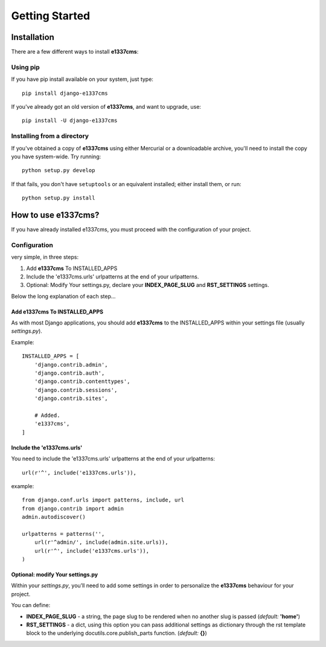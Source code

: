 Getting Started
===============

============
Installation
============

There are a few different ways to install **e1337cms**:

Using pip
---------
If you have pip install available on your system, just type::

    pip install django-e1337cms

If you've already got an old version of **e1337cms**, and want to upgrade, use::

    pip install -U django-e1337cms

Installing from a directory
---------------------------
If you've obtained a copy of **e1337cms** using either Mercurial or a downloadable
archive, you'll need to install the copy you have system-wide. Try running::

    python setup.py develop

If that fails, you don't have ``setuptools`` or an equivalent installed;
either install them, or run::

    python setup.py install

==============================
How to use e1337cms?
==============================

If you have already installed e1337cms, you must proceed with the
configuration of your project.

Configuration
-------------
very simple, in three steps:

#. Add **e1337cms** To INSTALLED_APPS

#. Include the 'e1337cms.urls' urlpatterns at the end of your urlpatterns.

#. Optional: Modify Your settings.py, declare your **INDEX_PAGE_SLUG** and **RST_SETTINGS** settings.

Below the long explanation of each step...

Add e1337cms To INSTALLED_APPS
^^^^^^^^^^^^^^^^^^^^^^^^^^^^^^^^^^^^^^^^
As with most Django applications, you should add **e1337cms** to the INSTALLED_APPS within your settings file (usually *settings.py*).

Example::

    INSTALLED_APPS = [
        'django.contrib.admin',
        'django.contrib.auth',
        'django.contrib.contenttypes',
        'django.contrib.sessions',
        'django.contrib.sites',

        # Added.
        'e1337cms',
    ]

Include the 'e1337cms.urls'
^^^^^^^^^^^^^^^^^^^^^^^^^^^

You need to include the 'e1337cms.urls' urlpatterns at the end of your
urlpatterns::

    url(r'^', include('e1337cms.urls')),

example::

    from django.conf.urls import patterns, include, url
    from django.contrib import admin
    admin.autodiscover()

    urlpatterns = patterns('',
        url(r'^admin/', include(admin.site.urls)),
        url(r'^', include('e1337cms.urls')),
    )

Optional: modify Your settings.py
^^^^^^^^^^^^^^^^^^^^^^^^^^^^^^^^^

Within your *settings.py*, you’ll need to add some settings in order to
personalize the **e1337cms** behaviour for your project.

You can define:

- **INDEX_PAGE_SLUG** - a string, the page slug to be rendered when no another slug is passed (*default:* **'home'**)
- **RST_SETTINGS** - a dict, using this option you can pass additional settings as dictionary through the rst template block to the underlying docutils.core.publish_parts function. (*default:* **{}**)